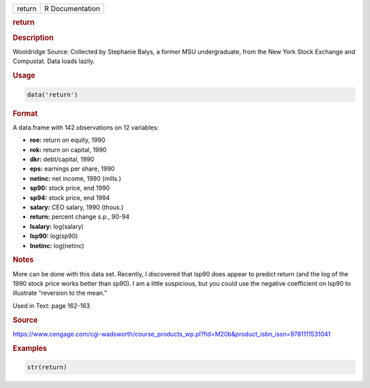 .. container::

   ====== ===============
   return R Documentation
   ====== ===============

   .. rubric:: return
      :name: return

   .. rubric:: Description
      :name: description

   Wooldridge Source: Collected by Stephanie Balys, a former MSU
   undergraduate, from the New York Stock Exchange and Compustat. Data
   loads lazily.

   .. rubric:: Usage
      :name: usage

   .. code:: R

      data('return')

   .. rubric:: Format
      :name: format

   A data.frame with 142 observations on 12 variables:

   -  **roe:** return on equity, 1990

   -  **rok:** return on capital, 1990

   -  **dkr:** debt/capital, 1990

   -  **eps:** earnings per share, 1990

   -  **netinc:** net income, 1990 (mills.)

   -  **sp90:** stock price, end 1990

   -  **sp94:** stock price, end 1994

   -  **salary:** CEO salary, 1990 (thous.)

   -  **return:** percent change s.p., 90-94

   -  **lsalary:** log(salary)

   -  **lsp90:** log(sp90)

   -  **lnetinc:** log(netinc)

   .. rubric:: Notes
      :name: notes

   More can be done with this data set. Recently, I discovered that
   lsp90 does appear to predict return (and the log of the 1990 stock
   price works better than sp90). I am a little suspicious, but you
   could use the negative coefficient on lsp90 to illustrate “reversion
   to the mean.”

   Used in Text: page 162-163

   .. rubric:: Source
      :name: source

   https://www.cengage.com/cgi-wadsworth/course_products_wp.pl?fid=M20b&product_isbn_issn=9781111531041

   .. rubric:: Examples
      :name: examples

   .. code:: R

       str(return)
